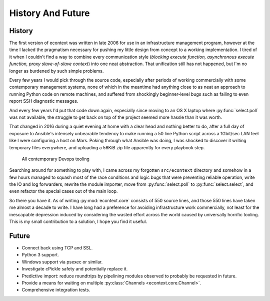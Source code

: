 
History And Future
==================


History
#######

The first version of econtext was written in late 2006 for use in an
infrastructure management program, however at the time I lacked the pragmatism
necessary for pushing my little design from concept to a working
implementation. I tired of it when I couldn't find a way to combine every
communication style (*blocking execute function, asynchronous execute function,
proxy slave-of-slave context*) into one neat abstraction. That unification
still has not happened, but I'm no longer as burdened by such simple problems.

Every few years I would pick through the source code, especially after periods
of working commercially with some contemporary management systems, none of
which in the meantime had anything close to as neat an approach to running
Python code on remote machines, and suffered from shockingly beginner-level
bugs such as failing to even report SSH diagnostic messages.

And every few years I'd put that code down again, especially since moving to an
OS X laptop where :py:func:`select.poll` was not available, the struggle to get
back on top of the project seemed more hassle than it was worth.

That changed in 2016 during a quiet evening at home with a clear head and
nothing better to do, after a full day of exposure to Ansible's intensely
unbearable tendency to make running a 50 line Python script across a 1Gbit/sec
LAN feel like I were configuring a host on Mars. Poking through what Ansible
was doing, I was shocked to discover it writing temporary files everywhere, and
uploading a 56KiB zip file apparently for every playbook step.

.. figure:: _static/wtf.gif

    All contemporary Devops tooling

Searching around for something to play with, I came across my forgotten
``src/econtext`` directory and somehow in a few hours managed to squash most of
the race conditions and logic bugs that were preventing reliable operation,
write the IO and log forwarders, rewrite the module importer, move from
:py:func:`select.poll` to :py:func:`select.select`, and even refactor the
special cases out of the main loop.

So there you have it. As of writing :py:mod:`econtext.core` consists of 550
source lines, and those 550 lines have taken me almost a decade to write. I
have long had a preference for avoiding infrastructure work commercially, not
least for the inescapable depression induced by considering the wasted effort
across the world caused by universally horrific tooling. This is my small
contribution to a solution, I hope you find it useful.


Future
######

* Connect back using TCP and SSL.
* Python 3 support.
* Windows support via psexec or similar.
* Investigate cPickle safety and potentially replace it.
* Predictive import: reduce roundtrips by pipelining modules observed to
  probably be requested in future.
* Provide a means for waiting on multiple
  :py:class:`Channels <econtext.core.Channel>`.
* Comprehensive integration tests.
